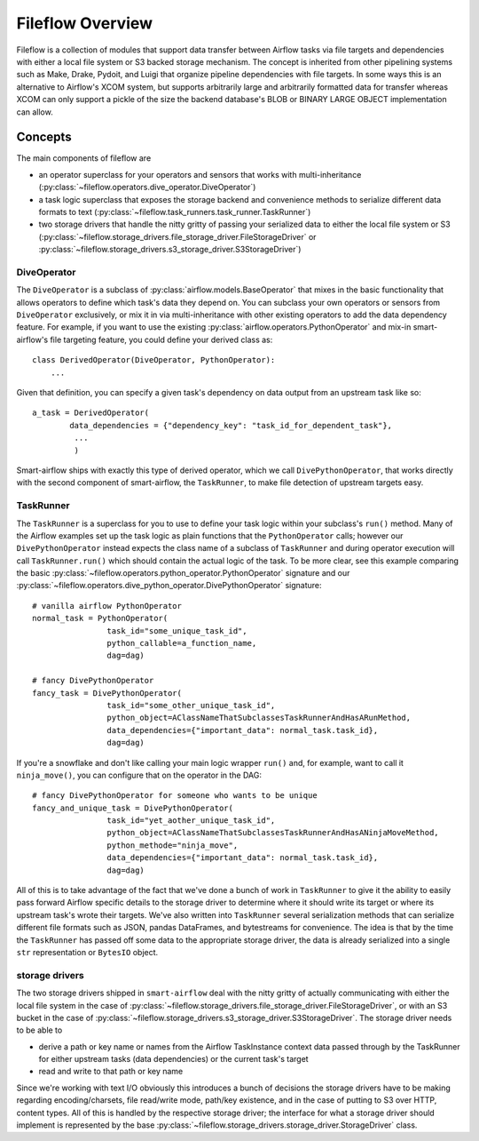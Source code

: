 Fileflow Overview
=================

Fileflow is a collection of modules that support data transfer between Airflow tasks via file targets and dependencies with either a local file system or S3 backed storage mechanism. The concept is inherited from other pipelining systems such as Make, Drake, Pydoit, and Luigi that organize pipeline dependencies with file targets. In some ways this is an alternative to Airflow's XCOM system, but supports arbitrarily large and arbitrarily formatted data for transfer whereas XCOM can only support a pickle of the size the backend database's BLOB or BINARY LARGE OBJECT implementation can allow.

Concepts
--------

The main components of fileflow are

* an operator superclass for your operators and sensors that works with multi-inheritance (:py:class:`~fileflow.operators.dive_operator.DiveOperator`)
* a task logic superclass that exposes the storage backend and convenience methods to serialize different data formats to text (:py:class:`~fileflow.task_runners.task_runner.TaskRunner`)
* two storage drivers that handle the nitty gritty of passing your serialized data to either the local file system or S3 (:py:class:`~fileflow.storage_drivers.file_storage_driver.FileStorageDriver` or :py:class:`~fileflow.storage_drivers.s3_storage_driver.S3StorageDriver`)

DiveOperator
~~~~~~~~~~~~
The ``DiveOperator`` is a subclass of :py:class:`airflow.models.BaseOperator` that mixes in the basic functionality that allows operators to define which task's data they depend on. You can subclass your own operators or sensors from ``DiveOperator`` exclusively, or mix it in via multi-inheritance with other existing operators to add the data dependency feature. For example, if you want to use the existing :py:class:`airflow.operators.PythonOperator` and mix-in smart-airflow's file targeting feature, you could define your derived class as: ::

    class DerivedOperator(DiveOperator, PythonOperator):
        ...

Given that definition, you can specify a given task's dependency on data output from an upstream task like so: ::

    a_task = DerivedOperator(
            data_dependencies = {"dependency_key": "task_id_for_dependent_task"},
             ...
             )

Smart-airflow ships with exactly this type of derived operator, which we call ``DivePythonOperator``, that works directly with the second component of smart-airflow, the ``TaskRunner``, to make file detection of upstream targets easy.

TaskRunner
~~~~~~~~~~
The ``TaskRunner`` is a superclass for you to use to define your task logic within your subclass's ``run()`` method. Many of the Airflow examples set up the task logic as plain functions that the ``PythonOperator`` calls; however our ``DivePythonOperator`` instead expects the class name of a subclass of ``TaskRunner`` and during operator execution will call ``TaskRunner.run()`` which should contain the actual logic of the task. To be more clear, see this example comparing the basic :py:class:`~fileflow.operators.python_operator.PythonOperator` signature and our :py:class:`~fileflow.operators.dive_python_operator.DivePythonOperator` signature: ::

        # vanilla airflow PythonOperator
        normal_task = PythonOperator(
                        task_id="some_unique_task_id",
                        python_callable=a_function_name,
                        dag=dag)

        # fancy DivePythonOperator
        fancy_task = DivePythonOperator(
                        task_id="some_other_unique_task_id",
                        python_object=AClassNameThatSubclassesTaskRunnerAndHasARunMethod,
                        data_dependencies={"important_data": normal_task.task_id},
                        dag=dag)

If you're a snowflake and don't like calling your main logic wrapper ``run()`` and, for example, want to call it ``ninja_move()``, you can configure that on the operator in the DAG: ::

        # fancy DivePythonOperator for someone who wants to be unique
        fancy_and_unique_task = DivePythonOperator(
                        task_id="yet_aother_unique_task_id",
                        python_object=AClassNameThatSubclassesTaskRunnerAndHasANinjaMoveMethod,
                        python_methode="ninja_move",
                        data_dependencies={"important_data": normal_task.task_id},
                        dag=dag)

All of this is to take advantage of the fact that we've done a bunch of work in ``TaskRunner`` to give it the ability to easily pass forward Airflow specific details to the storage driver to determine where it should write its target or where its upstream task's wrote their targets. We've also written into ``TaskRunner`` several serialization methods that can serialize different file formats such as JSON, pandas DataFrames, and bytestreams for convenience. The idea is that by the time the ``TaskRunner`` has passed off some data to the appropriate storage driver, the data is already serialized into a single ``str`` representation or ``BytesIO`` object.

storage drivers
~~~~~~~~~~~~~~~

The two storage drivers shipped in ``smart-airflow`` deal with the nitty gritty of actually communicating with either the local file system in the case of :py:class:`~fileflow.storage_drivers.file_storage_driver.FileStorageDriver`, or with an S3 bucket in the case of :py:class:`~fileflow.storage_drivers.s3_storage_driver.S3StorageDriver`. The storage driver needs to be able to

* derive a path or key name or names from the Airflow TaskInstance context data passed through by the TaskRunner for either upstream tasks (data dependencies) or the current task's target
* read and write to that path or key name

Since we're working with text I/O obviously this introduces a bunch of decisions the storage drivers have to be making regarding encoding/charsets, file read/write mode, path/key existence, and in the case of putting to S3 over HTTP, content types. All of this is handled by the respective storage driver; the interface for what a storage driver should implement is represented by the base :py:class:`~fileflow.storage_drivers.storage_driver.StorageDriver` class.



